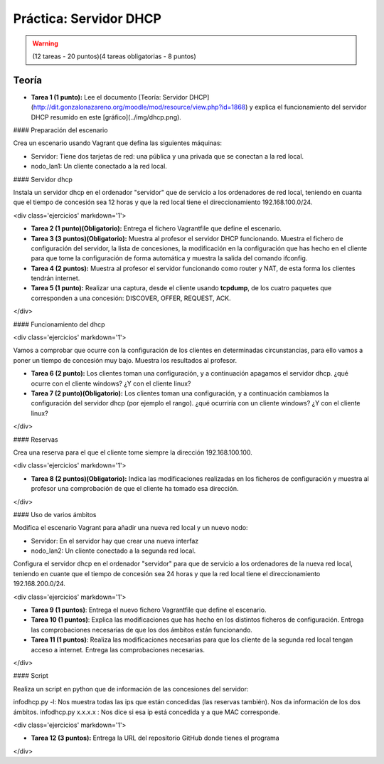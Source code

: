 Práctica: Servidor DHCP 
=======================

.. warning::

	(12 tareas - 20 puntos)(4 tareas obligatorias - 8 puntos)

Teoría
------

.. warning::

* **Tarea 1 (1 punto):** Lee el documento [Teoría: Servidor DHCP](http://dit.gonzalonazareno.org/moodle/mod/resource/view.php?id=1868) y explica el funcionamiento del servidor DHCP resumido en este [gráfico](../img/dhcp.png).


#### Preparación del escenario

Crea un escenario usando Vagrant que defina las siguientes máquinas:

* Servidor: Tiene dos tarjetas de red: una pública y una privada que se conectan a la red local.
* nodo_lan1: Un cliente conectado a la red local.

#### Servidor dhcp

Instala un servidor dhcp en el ordenador "servidor" que de servicio a los ordenadores de red local, teniendo en cuanta que el tiempo de concesión sea 12 horas y que la red local tiene el direccionamiento 192.168.100.0/24.

<div class='ejercicios' markdown='1'>

* **Tarea 2 (1 punto)(Obligatorio):** Entrega el fichero Vagrantfile que define el escenario.
* **Tarea 3 (3 puntos)(Obligatorio):** Muestra al profesor el servidor DHCP funcionando. Muestra el fichero de configuración del servidor, la lista de concesiones, la modificación en la configuración que has hecho en el cliente para que tome la configuración de forma automática y muestra la salida del comando ifconfig.
* **Tarea 4 (2 puntos):** Muestra al profesor el servidor funcionando como router y NAT, de esta forma los clientes tendrán internet.
* **Tarea 5 (1 punto):** Realizar una captura, desde el cliente usando **tcpdump**, de los cuatro paquetes que corresponden a una concesión: DISCOVER, OFFER, REQUEST, ACK.
</div>

#### Funcionamiento del dhcp

<div class='ejercicios' markdown='1'>

Vamos a comprobar que ocurre con la configuración de los clientes en determinadas circunstancias, para ello vamos a poner un tiempo de concesión muy bajo. Muestra los resultados al profesor.

* **Tarea 6 (2 punto):** Los clientes toman una configuración, y a continuación apagamos el servidor dhcp. ¿qué ocurre con el cliente windows? ¿Y con el cliente linux?
* **Tarea 7 (2 punto)(Obligatorio):** Los clientes toman una configuración, y a continuación cambiamos la configuración del servidor dhcp (por ejemplo el rango). ¿qué ocurriría con un cliente windows? ¿Y con el cliente linux?

</div>

#### Reservas

Crea una reserva para el que el cliente tome siempre la dirección 192.168.100.100.

<div class='ejercicios' markdown='1'>

* **Tarea 8 (2 puntos)(Obligatorio):** Indica las modificaciones realizadas en los ficheros de configuración y muestra al profesor una comprobación de que el cliente ha tomado esa dirección.
</div>

#### Uso de varios ámbitos

Modifica el escenario Vagrant para añadir una nueva red local y un nuevo nodo:

* Servidor: En el servidor hay que crear una nueva interfaz
* nodo_lan2: Un cliente conectado a la segunda red local.

Configura el servidor dhcp en el ordenador "servidor" para que de servicio a los ordenadores de la nueva red local, teniendo en cuante que el tiempo de concesión sea 24 horas y que la red local tiene el direccionamiento 192.168.200.0/24.

<div class='ejercicios' markdown='1'>

* **Tarea 9 (1 puntos)**: Entrega el nuevo fichero Vagrantfile que define el escenario.
* **Tarea 10 (1 puntos)**: Explica las modificaciones que has hecho en los distintos ficheros de configuración. Entrega las comprobaciones necesarias de que los dos ámbitos están funcionando.
* **Tarea 11 (1 puntos)**: Realiza las modificaciones necesarias para que los cliente de la segunda red local tengan acceso a internet. Entrega las comprobaciones necesarias.
</div>

#### Script

Realiza un script en python que de información de las concesiones del servidor:

infodhcp.py -l: Nos muestra todas las ips que están concedidas (las reservas también). Nos da información de los dos ámbitos.
infodhcp.py x.x.x.x : Nos dice si esa ip está concedida y a que MAC corresponde.

<div class='ejercicios' markdown='1'>

* **Tarea 12 (3 puntos):** Entrega la URL del repositorio GitHub donde tienes el programa
</div>
